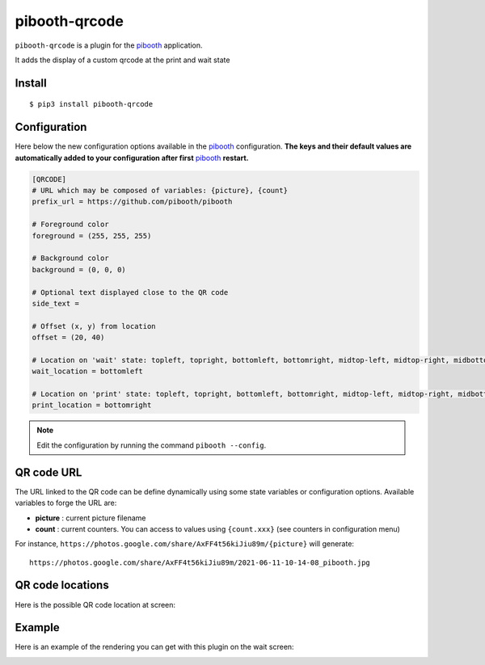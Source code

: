 
==============
pibooth-qrcode
==============

|PythonVersions| |PypiPackage| |Downloads|

``pibooth-qrcode`` is a plugin for the `pibooth`_ application.

It adds the display of a custom qrcode at the print and wait state

Install
-------

::

    $ pip3 install pibooth-qrcode

Configuration
-------------

Here below the new configuration options available in the `pibooth`_ configuration.
**The keys and their default values are automatically added to your configuration after first** `pibooth`_ **restart.**

.. code-block:: ini

    [QRCODE]
    # URL which may be composed of variables: {picture}, {count}
    prefix_url = https://github.com/pibooth/pibooth

    # Foreground color
    foreground = (255, 255, 255)

    # Background color
    background = (0, 0, 0)

    # Optional text displayed close to the QR code
    side_text = 

    # Offset (x, y) from location
    offset = (20, 40)

    # Location on 'wait' state: topleft, topright, bottomleft, bottomright, midtop-left, midtop-right, midbottom-left, midbottom-right
    wait_location = bottomleft

    # Location on 'print' state: topleft, topright, bottomleft, bottomright, midtop-left, midtop-right, midbottom-left, midbottom-right
    print_location = bottomright

.. note:: Edit the configuration by running the command ``pibooth --config``.

QR code URL
-----------

The URL linked to the QR code can be define dynamically using some state variables or configuration
options. Available variables to forge the URL are:

- **picture** : current picture filename
- **count** : current counters. You can access to values using ``{count.xxx}`` (see counters in configuration menu)

For instance, ``https://photos.google.com/share/AxFF4t56kiJiu89m/{picture}`` will generate::

    https://photos.google.com/share/AxFF4t56kiJiu89m/2021-06-11-10-14-08_pibooth.jpg

QR code locations
-----------------

Here is the possible QR code location at screen:

.. image:: https://raw.githubusercontent.com/pibooth/pibooth-qrcode/master/docs/images/locations.png
   :align: center
   :alt: Locations

Example
-------

Here is an example of the rendering you can get with this plugin on the wait screen:

.. image:: https://raw.githubusercontent.com/pibooth/pibooth-qrcode/master/docs/images/screenshot.png
   :align: center
   :alt: Example screenshot

.. --- Links ------------------------------------------------------------------

.. _`pibooth`: https://pypi.org/project/pibooth

.. |PythonVersions| image:: https://img.shields.io/badge/python-3.6+-red.svg
   :target: https://www.python.org/downloads
   :alt: Python 3.6+

.. |PypiPackage| image:: https://badge.fury.io/py/pibooth-qrcode.svg
   :target: https://pypi.org/project/pibooth-qrcode
   :alt: PyPi package

.. |Downloads| image:: https://img.shields.io/pypi/dm/pibooth-qrcode?color=purple
   :target: https://pypi.org/project/pibooth-qrcode
   :alt: PyPi downloads

